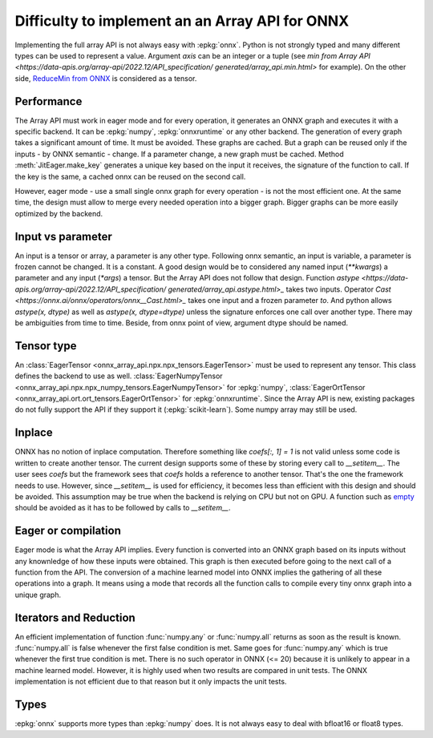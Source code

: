 
Difficulty to implement an an Array API for ONNX
================================================

Implementing the full array API is not always easy with :epkg:`onnx`.
Python is not strongly typed and many different types can be used
to represent a value. Argument *axis* can be an integer or a tuple
(see `min from Array API
<https://data-apis.org/array-api/2022.12/API_specification/
generated/array_api.min.html>`
for example). On the other side, `ReduceMin from ONNX
<https://onnx.ai/onnx/operators/onnx__ReduceMin.html>`_
is considered as a tensor.

Performance
+++++++++++

The Array API must work in eager mode and for every operation,
it generates an ONNX graph and executes it with a specific
backend. It can be :epkg:`numpy`, :epkg:`onnxruntime` or any other
backend. The generation of every graph takes a significant amount of time.
It must be avoided. These graphs are cached. But a graph can be reused
only if the inputs - by ONNX semantic - change. If a parameter change,
a new graph must be cached. Method :meth:`JitEager.make_key`
generates a unique key based on the input it receives,
the signature of the function to call. If the key is the same,
a cached onnx can be reused on the second call.

However, eager mode - use a small single onnx graph for every operation -
is not the most efficient one. At the same time, the design must allow
to merge every needed operation into a bigger graph.
Bigger graphs can be more easily optimized by the backend.

Input vs parameter
++++++++++++++++++

An input is a tensor or array, a parameter is any other type.
Following onnx semantic, an input is variable, a parameter is frozen
cannot be changed. It is a constant. A good design would be 
to considered any named input (`**kwargs`) a parameter and
any input (`*args`) a tensor. But the Array API does not follow that
design. Function `astype
<https://data-apis.org/array-api/2022.12/API_specification/
generated/array_api.astype.html>_`
takes two inputs. Operator `Cast
<https://onnx.ai/onnx/operators/onnx__Cast.html>_`
takes one input and a frozen parameter `to`.
And python allows `astype(x, dtype)` as well as `astype(x, dtype=dtype)`
unless the signature enforces one call over another type.
There may be ambiguities from time to time.
Beside, from onnx point of view, argument dtype should be named.

Tensor type
+++++++++++

An :class:`EagerTensor <onnx_array_api.npx.npx_tensors.EagerTensor>`
must be used to represent any tensor.
This class defines the backend to use as well.
:class:`EagerNumpyTensor
<onnx_array_api.npx.npx_numpy_tensors.EagerNumpyTensor>`
for :epkg:`numpy`, :class:`EagerOrtTensor
<onnx_array_api.ort.ort_tensors.EagerOrtTensor>`
for :epkg:`onnxruntime`. Since the Array API is new, 
existing packages do not fully support the API if they support it
(:epkg:`scikit-learn`). Some numpy array may still be used.

Inplace
+++++++

ONNX has no notion of inplace computation. Therefore something
like `coefs[:, 1] = 1` is not valid unless some code is written
to create another tensor. The current design supports some of these
by storing every call to `__setitem__`. The user sees `coefs`
but the framework sees that `coefs` holds a reference to another
tensor. That's the one the framework needs to use. However, since
`__setitem__` is used for efficiency, it becomes less than efficient
with this design and should be avoided. This assumption may be true
when the backend is relying on CPU but not on GPU.
A function such as `empty
<https://data-apis.org/array-api/2022.12/API_specification/
generated/array_api.astype.html>`_ should be avoided as it
has to be followed by calls to `__setitem__`.

Eager or compilation
++++++++++++++++++++

Eager mode is what the Array API implies.
Every function is converted into an ONNX graph based
on its inputs without any knownledge of how these inputs
were obtained. This graph is then executed before going
to the next call of a function from the API.
The conversion of a machine learned model
into ONNX implies the gathering of all these operations
into a graph. It means using a mode that records all the function
calls to compile every tiny onnx graph into a unique graph.

Iterators and Reduction
+++++++++++++++++++++++

An efficient implementation of function
:func:`numpy.any` or :func:`numpy.all` returns
as soon as the result is known. :func:`numpy.all` is
false whenever the first false condition is met.
Same goes for :func:`numpy.any` which is true 
whenever the first true condition is met.
There is no such operator in ONNX (<= 20) because
it is unlikely to appear in a machine learned model.
However, it is highly used when two results are
compared in unit tests. The ONNX implementation is
not efficient due to that reason but it only impacts
the unit tests.

Types
+++++

:epkg:`onnx` supports more types than :epkg:`numpy` does.
It is not always easy to deal with bfloat16 or float8 types.
